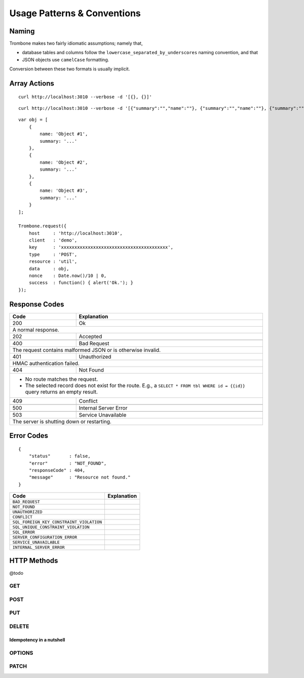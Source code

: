 Usage Patterns & Conventions
============================

Naming
------

Trombone makes two fairly idiomatic assumptions; namely that,

* database tables and columns follow the ``lowercase_separated_by_underscores`` naming convention, and that 
* JSON objects use ``camelCase`` formatting. 
  
Conversion between these two formats is usually implicit.

Array Actions
-------------

::

    curl http://localhost:3010 --verbose -d '[{}, {}]'


::

    curl http://localhost:3010 --verbose -d '[{"summary":"","name":""}, {"summary":"","name":""}, {"summary":"","name":""}]'


::

    var obj = [
        {
            name: 'Object #1',
            summary: '...'
        },
        {
            name: 'Object #2',
            summary: '...'
        },
        {
            name: 'Object #3',
            summary: '...'
        }
    ];

    Trombone.request({
        host     : 'http://localhost:3010',
        client   : 'demo',
        key      : 'xxxxxxxxxxxxxxxxxxxxxxxxxxxxxxxxxxxxxxxx',
        type     : 'POST',
        resource : 'util',
        data     : obj,
        nonce    : Date.now()/10 | 0,
        success  : function() { alert('Ok.'); }
    });


Response Codes
--------------

+-----------+------------------------------+
| Code      | Explanation                  |
+===========+==============================+
| 200       | Ok                           |
+-----------+------------------------------+
| A normal response.                       |
+-----------+------------------------------+
| 202       | Accepted                     |
+-----------+------------------------------+
|                                          |
+-----------+------------------------------+
| 400       | Bad Request                  |
+-----------+------------------------------+
| The request contains malformed JSON      |
| or is otherwise invalid.                 |
+-----------+------------------------------+
| 401       | Unauthorized                 |
+-----------+------------------------------+
| HMAC authentication failed.              |
+-----------+------------------------------+
| 404       | Not Found                    |
+-----------+------------------------------+
| - No route matches the request.          |
| - The selected record does not exist     |
|   for the route. E.g., a                 |
|   ``SELECT * FROM tbl WHERE id = {{id}}``|
|   query returns an empty result.         |
+-----------+------------------------------+
| 409       | Conflict                     |
+-----------+------------------------------+
|                                          |
+-----------+------------------------------+
| 500       | Internal Server Error        |
+-----------+------------------------------+
|                                          |
+-----------+------------------------------+
| 503       | Service Unavailable          |
+-----------+------------------------------+
| The server is shutting down or           |
| restarting.                              |
+-----------+------------------------------+


Error Codes
-----------

::

    {
        "status"       : false,
        "error"        : "NOT_FOUND",
        "responseCode" : 404,
        "message"      : "Resource not found."
    }


========================================== ==================
Code                                       Explanation
========================================== ==================
``BAD_REQUEST``
``NOT_FOUND``
``UNAUTHORIZED``
``CONFLICT``
``SQL_FOREIGN_KEY_CONSTRAINT_VIOLATION``
``SQL_UNIQUE_CONSTRAINT_VIOLATION``
``SQL_ERROR``
``SERVER_CONFIGURATION_ERROR``
``SERVICE_UNAVAILABLE``
``INTERNAL_SERVER_ERROR``
========================================== ==================


HTTP Methods
------------

@todo

GET
***

POST
****

PUT
***

DELETE
******

Idempotency in a nutshell
`````````````````````````

OPTIONS
*******


PATCH
*****


